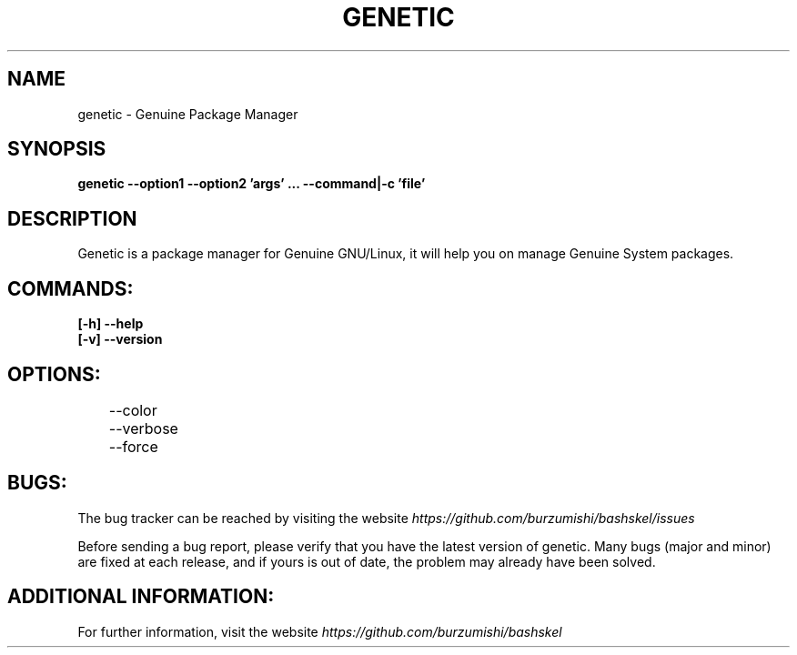 .\" Copyright (c) 2014, Antonio Cao (@burzumishi) <antoniocao000@gmail.com>
.\"
.\" This is free documentation; you can redistribute it and/or
.\" modify it under the terms of the GNU General Public License as
.\" published by the Free Software Foundation; either version 2 of
.\" the License, or (at your option) any later version.
.\"
.\" The GNU General Public License's references to "object code"
.\" and "executables" are to be interpreted as the output of any
.\" document formatting or typesetting system, including
.\" intermediate and printed output.
.\"
.\" This manual is distributed in the hope that it will be useful,
.\" but WITHOUT ANY WARRANTY; without even the implied warranty of
.\" MERCHANTABILITY or FITNESS FOR A PARTICULAR PURPOSE.  See the
.\" GNU General Public License for more details.
.\"
.\" You should have received a copy of the GNU General Public
.\" License along with this manual; if not, write to the Free
.\" Software Foundation, Inc., 51 Franklin Street, Fifth Floor,
.\" Boston, MA  02111-1301  USA.
.TH GENETIC 1
.SH NAME
genetic \- Genuine Package Manager

.SH SYNOPSIS
.B genetic --option1 --option2 'args' ... --command|-c 'file'

.SH DESCRIPTION
Genetic is a package manager for Genuine GNU/Linux, it will help you on manage Genuine System packages.

.SH COMMANDS:

.TP
.B	[-h] --help
.br

.TP
.B	[-v] --version
.br

.SH OPTIONS:

.TP
	     --color
	     --verbose
	     --force
.br

.SH BUGS:

The bug tracker can be reached by visiting the website
\fIhttps://github.com/burzumishi/bashskel/issues\fR

Before sending a bug report, please verify that you have the latest
version of genetic. Many bugs (major and minor) are fixed at each
release, and if yours is out of date, the problem may already have
been solved.

.SH ADDITIONAL INFORMATION:

For further information, visit the website
\fIhttps://github.com/burzumishi/bashskel\fR
